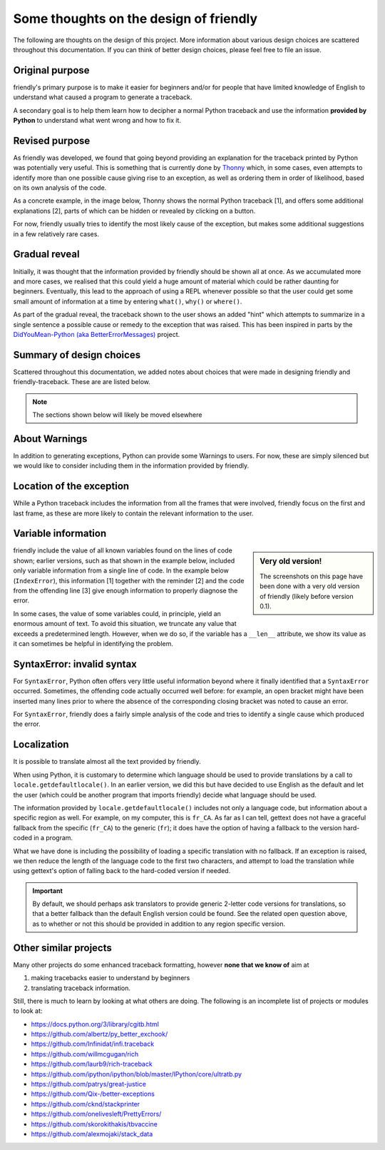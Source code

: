 Some thoughts on the design of friendly
=================================================

The following are thoughts on the design of this project.
More information about various design choices are scattered
throughout this documentation.
If you can think of better design choices,
please feel free to file an issue.


Original purpose
------------------

friendly's primary purpose is to make it easier for
beginners and/or for people that have limited knowledge of English
to understand what caused a program to generate a traceback.

A secondary goal is to help them learn how to decipher a normal Python
traceback and use the information **provided by Python**
to understand what went wrong and how to fix it.


Revised purpose
----------------

As friendly was developed, we found that going beyond
providing an explanation for the traceback printed by Python
was potentially very useful. This is something that is currently
done by Thonny_ which, in some cases, even attempts to identify more than
one possible cause giving rise to an exception, as well as ordering them
in order of likelihood, based on its own analysis of the code.

.. _Thonny: https://thonny.org/

As a concrete example, in the image below,
Thonny shows the normal Python traceback [1],
and offers some additional explanations [2], parts of which can be hidden
or revealed by clicking on a button.

.. image:: images/thonny.png
   :scale: 100 %


For now, friendly usually tries to identify the most likely cause
of the exception, but makes some additional suggestions in
a few relatively rare cases.

Gradual reveal
---------------

Initially, it was thought that the information provided by friendly
should be shown all at once. As we accumulated more and more cases,
we realised that this could yield a huge amount of material which could
be rather daunting for beginners. Eventually, this lead to the
approach of using a REPL whenever possible so that the user could get
some small amount of information at a time by entering ``what()``,
``why()`` or ``where()``.

As part of the gradual reveal, the traceback shown to the user
shows an added "hint" which attempts to summarize in a single sentence
a possible cause or remedy to the exception that was raised.
This has been inspired in parts by the
`DidYouMean-Python (aka BetterErrorMessages) <https://github.com/SylvainDe/DidYouMean-Python>`_
project.


Summary of design choices
-------------------------

Scattered throughout this documentation, we added notes about choices
that were made in designing friendly and friendly-traceback.
These are are listed below.

.. design_choice_list::



.. note::

    The sections shown below will likely be moved elsewhere



About Warnings
---------------

In addition to generating exceptions, Python can provide some Warnings
to users. For now, these are simply silenced but we would like to
consider including them in the information provided by
friendly.

Location of the exception
--------------------------

While a Python traceback includes the information from all the frames
that were involved, friendly focus on the first and last frame,
as these are more likely to contain the relevant information to the user.


Variable information
---------------------

.. sidebar:: Very old version!

    The screenshots on this page have been done with a very old
    version of friendly (likely before version 0.1).


friendly include the value of all known variables found
on the lines of code shown; earlier versions, such
as that shown in the example below, included only variable information
from a single line of code. In the example below (``IndexError``), this
information [1] together with the reminder [2] and the code from
the offending line [3] give enough information to properly diagnose the error.

.. image:: images/index_error.png
   :scale: 50 %
   :alt: IndexError traceback

In some cases, the value of some variables could, in principle,
yield an enormous amount of text.
To avoid this situation, we truncate any value that exceeds a predetermined
length. However, when we do so, if the variable has a ``__len__`` attribute,
we show its value as it can sometimes be helpful in identifying the problem.

.. image:: images/index_error2.png
   :scale: 50 %
   :alt: IndexError traceback

SyntaxError: invalid syntax
---------------------------

For ``SyntaxError``, Python often offers very little useful information
beyond where it finally identified that a ``SyntaxError`` occurred.
Sometimes, the offending code actually occurred well before: for example,
an open bracket might have been inserted many lines prior to where
the absence of the corresponding closing bracket was noted to cause an error.

For ``SyntaxError``, friendly does a fairly simple analysis
of the code and tries to identify a single cause which produced the
error.


.. image:: images/syntax_error.png
   :scale: 50 %
   :alt: SyntaxError traceback


Localization
---------------

It is possible to translate almost all the text provided
by friendly.

When using Python, it is customary to determine which language should
be used to provide translations by a call to
``locale.getdefaultlocale()``.  In an earlier version, we did this
but have decided to use English as the default and let the user
(which could be another program that imports friendly)
decide what language should be used.

The information provided by ``locale.getdefaultlocale()`` includes
not only a language code, but information about a specific region as well.
For example, on my computer, this is ``fr_CA``. As far as I can tell,
gettext does not have a graceful fallback from the specific (``fr_CA``)
to the generic (``fr``); it does have the option of having a fallback
to the version hard-coded in a program.

What we have done is including the possibility
of loading a specific translation with no fallback. If an exception is
raised, we then reduce the length of the language code to the first two
characters, and attempt to load the translation while using
gettext's option of falling back to the hard-coded version if needed.

.. important::

    By default, we should perhaps ask translators to provide generic 2-letter code
    versions for translations, so that a better fallback than the default
    English version could be found.  See the related open question above, as to
    whether or not this should be provided in addition to any region
    specific version.


Other similar projects
------------------------

Many other projects do some enhanced traceback formatting, however
**none that we know of** aim at

1. making tracebacks easier to understand by beginners
2. translating traceback information.

Still, there is much to learn by looking at what others are doing.
The following is an incomplete list of projects or modules to look at:

- https://docs.python.org/3/library/cgitb.html
- https://github.com/albertz/py_better_exchook/
- https://github.com/Infinidat/infi.traceback
- https://github.com/willmcgugan/rich
- https://github.com/laurb9/rich-traceback
- https://github.com/ipython/ipython/blob/master/IPython/core/ultratb.py
- https://github.com/patrys/great-justice
- https://github.com/Qix-/better-exceptions
- https://github.com/cknd/stackprinter
- https://github.com/onelivesleft/PrettyErrors/
- https://github.com/skorokithakis/tbvaccine
- https://github.com/alexmojaki/stack_data


.. todo::

    Add explanation about:

    - variable shown
    - how it works (especially for analysis of SyntaxError cases)
    - use Mu to show numbered prompt
